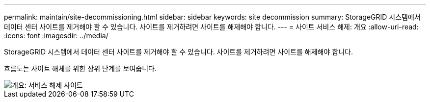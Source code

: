 ---
permalink: maintain/site-decommissioning.html 
sidebar: sidebar 
keywords: site decommission 
summary: StorageGRID 시스템에서 데이터 센터 사이트를 제거해야 할 수 있습니다. 사이트를 제거하려면 사이트를 해제해야 합니다. 
---
= 사이트 서비스 해제: 개요
:allow-uri-read: 
:icons: font
:imagesdir: ../media/


[role="lead"]
StorageGRID 시스템에서 데이터 센터 사이트를 제거해야 할 수 있습니다. 사이트를 제거하려면 사이트를 해제해야 합니다.

흐름도는 사이트 해체를 위한 상위 단계를 보여줍니다.

image::../media/overview_decommission_site.png[개요: 서비스 해제 사이트]
